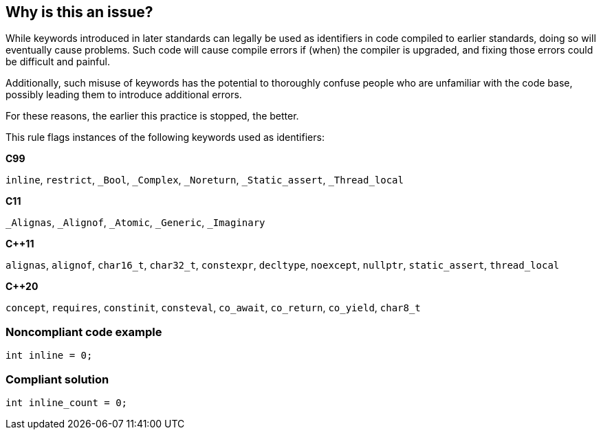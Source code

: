== Why is this an issue?

While keywords introduced in later standards can legally be used as identifiers in code compiled to earlier standards, doing so will eventually cause problems. Such code will cause compile errors if (when) the compiler is upgraded, and fixing those errors could be difficult and painful.  


Additionally, such misuse of keywords has the potential to thoroughly confuse people who are unfamiliar with the code base, possibly leading them to introduce additional errors. 


For these reasons, the earlier this practice is stopped, the better.


This rule flags instances of the following keywords used as identifiers:

*C99*

``++inline++``, ``++restrict++``, ``++_Bool++``, ``++_Complex++``, ``++_Noreturn++``, ``++_Static_assert++``, ``++_Thread_local++``

*C11*

``++_Alignas++``, ``++_Alignof++``, ``++_Atomic++``, ``++_Generic++``, ``++_Imaginary++``

*{cpp}11*

``++alignas++``, ``++alignof++``, ``++char16_t++``, ``++char32_t++``, ``++constexpr++``, ``++decltype++``, ``++noexcept++``, ``++nullptr++``, ``++static_assert++``, ``++thread_local++``

*{cpp}20*

``++concept++``, ``++requires++``, ``++constinit++``, ``++consteval++``, ``++co_await++``, ``++co_return++``, ``++co_yield++``, ``++char8_t++``


=== Noncompliant code example

[source,cpp]
----
int inline = 0;
----


=== Compliant solution

[source,cpp]
----
int inline_count = 0;
----

ifdef::env-github,rspecator-view[]

'''
== Implementation Specification
(visible only on this page)

=== Message

Rename the "xxx" identifier


endif::env-github,rspecator-view[]
